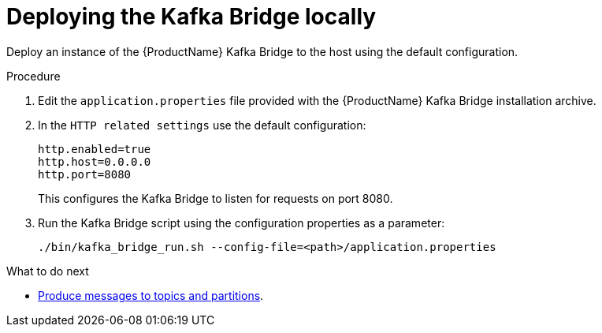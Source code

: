 // Module included in the following assemblies:
//
// assembly-kafka-bridge-quickstart.adoc

[id='proc-deploying-kafka-bridge-quickstart-{context}']
= Deploying the Kafka Bridge locally

Deploy an instance of the {ProductName} Kafka Bridge to the host using the default configuration.

.Procedure

. Edit the `application.properties` file provided with the {ProductName} Kafka Bridge installation archive.

. In the `HTTP related settings` use the default configuration:
+
[source,shell,subs=attributes+]
----
http.enabled=true
http.host=0.0.0.0
http.port=8080
----
+
This configures the Kafka Bridge to listen for requests on port 8080.

. Run the Kafka Bridge script using the configuration properties as a parameter:
+
[source,shell,subs=attributes+]
----
./bin/kafka_bridge_run.sh --config-file=<path>/application.properties
----

.What to do next

* xref:proc-producing-messages-from-bridge-topics-partitions-{context}[Produce messages to topics and partitions].